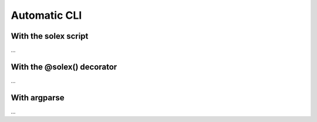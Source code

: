 .. _Automatic CLI:

Automatic CLI
===============
..


.. _solex:

With the solex script
-----------------------
...


.. _@solex:

With the @solex() decorator
----------------------------
...

.. _argparse CLI:

With argparse
--------------
...

